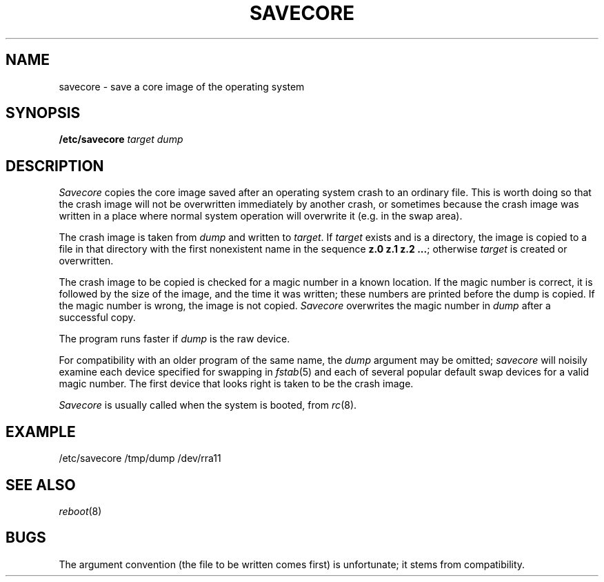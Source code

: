 .TH SAVECORE 8
.CT 1 sa_auto
.SH NAME
savecore \- save a core image of the operating system
.SH SYNOPSIS
.B /etc/savecore
.I target
.I dump
.SH DESCRIPTION
.I Savecore
copies the core image
saved after an operating system crash
to an ordinary file.
This is worth doing
so that the crash image will not be overwritten
immediately by another crash,
or sometimes because the crash image was written
in a place where normal system operation will overwrite it
(e.g. in the swap area).
.PP
The crash image is taken from
.I dump
and written to
.IR target .
If
.I target
exists and is a directory,
the image is copied to
a file in that directory
with the first nonexistent name
in the sequence
.BR "z.0 z.1 z.2 ..." ;
otherwise
.I target
is created or overwritten.
.PP
The crash image to be copied
is checked for a magic number
in a known location.
If the magic number is correct,
it is followed by the size of the image,
and the time it was written;
these numbers are printed
before the dump is copied.
If the magic number is wrong,
the image is not copied.
.I Savecore
overwrites the magic number in
.I dump
after a successful copy.
.PP
The program runs faster
if
.I dump
is the raw device.
.PP
For compatibility with an older program of the same name,
the
.I dump
argument may be omitted;
.I savecore
will noisily examine each device specified for swapping in
.IR fstab (5)
and each of several popular default swap devices
for a valid magic number.
The first device that looks right
is taken to be the crash image.
.PP
.I Savecore
is usually called when the system is booted,
from
.IR rc (8).
.SH EXAMPLE
.EX
/etc/savecore /tmp/dump /dev/rra11
.EE
.SH SEE ALSO
.IR reboot (8)
.SH BUGS
The argument convention
(the file to be written comes first)
is unfortunate;
it stems from compatibility.
